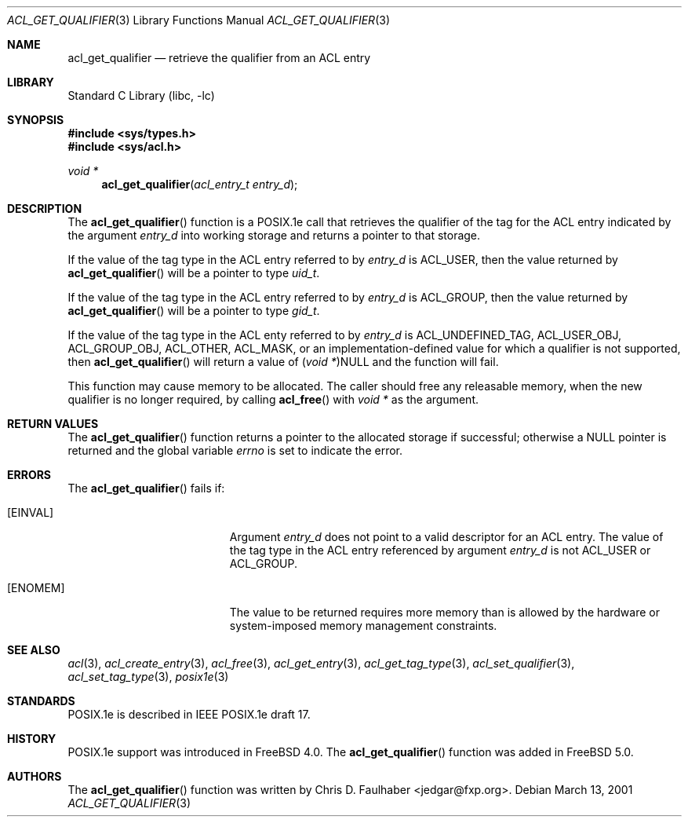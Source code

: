 .\"-
.\" Copyright (c) 2001 Chris D. Faulhaber
.\" All rights reserved.
.\"
.\" Redistribution and use in source and binary forms, with or without
.\" modification, are permitted provided that the following conditions
.\" are met:
.\" 1. Redistributions of source code must retain the above copyright
.\"    notice, this list of conditions and the following disclaimer.
.\" 2. Redistributions in binary form must reproduce the above copyright
.\"    notice, this list of conditions and the following disclaimer in the
.\"    documentation and/or other materials provided with the distribution.
.\"
.\" THIS SOFTWARE IS PROVIDED BY THE AUTHOR AND CONTRIBUTORS ``AS IS'' AND
.\" ANY EXPRESS OR IMPLIED WARRANTIES, INCLUDING, BUT NOT LIMITED TO, THE
.\" IMPLIED WARRANTIES OF MERCHANTABILITY AND FITNESS FOR A PARTICULAR PURPOSE
.\" ARE DISCLAIMED.  IN NO EVENT SHALL THE AUTHOR OR THE VOICES IN HIS HEAD BE
.\" LIABLE FOR ANY DIRECT, INDIRECT, INCIDENTAL, SPECIAL, EXEMPLARY, OR
.\" CONSEQUENTIAL DAMAGES (INCLUDING, BUT NOT LIMITED TO, PROCUREMENT OF
.\" SUBSTITUTE GOODS OR SERVICES; LOSS OF USE, DATA, OR PROFITS; OR BUSINESS
.\" INTERRUPTION) HOWEVER CAUSED AND ON ANY THEORY OF LIABILITY, WHETHER IN
.\" CONTRACT, STRICT LIABILITY, OR TORT (INCLUDING NEGLIGENCE OR OTHERWISE)
.\" ARISING IN ANY WAY OUT OF THE USE OF THIS SOFTWARE, EVEN IF ADVISED OF THE
.\" POSSIBILITY OF SUCH DAMAGE.
.\"
.\" $FreeBSD$
.\"
.Dd March 13, 2001
.Dt ACL_GET_QUALIFIER 3
.Os
.Sh NAME
.Nm acl_get_qualifier
.Nd retrieve the qualifier from an ACL entry
.Sh LIBRARY
.Lb libc
.Sh SYNOPSIS
.In sys/types.h
.In sys/acl.h
.Ft void *
.Fn acl_get_qualifier "acl_entry_t entry_d"
.Sh DESCRIPTION
The
.Fn acl_get_qualifier
function
is a POSIX.1e call that retrieves the qualifier of the tag for
the ACL entry indicated by the argument
.Fa entry_d
into working storage and returns a pointer to that storage.
.Pp
If the value of the tag type in the ACL entry referred to by
.Fa entry_d
is
.Dv ACL_USER ,
then the value returned by
.Fn acl_get_qualifier
will be a pointer to type
.Vt uid_t .
.Pp
If the value of the tag type in
the ACL entry referred to by
.Fa entry_d
is
.Dv ACL_GROUP ,
then the value returned by
.Fn acl_get_qualifier
will be a pointer to type
.Vt gid_t .
.Pp
If the value of the tag type in the ACL enty referred to by
.Fa entry_d
is
.Dv ACL_UNDEFINED_TAG , ACL_USER_OBJ , ACL_GROUP_OBJ ,
.Dv ACL_OTHER , ACL_MASK ,
or an implementation-defined value for which a qualifier
is not supported, then
.Fn acl_get_qualifier
will return a value of
.Vt ( void * ) Ns Dv NULL
and the function will fail.
.Pp
This function may cause memory to be allocated.  The caller should
free any releasable memory, when the new qualifier is no longer
required, by calling
.Fn acl_free
with
.Vt void *
as the argument.
.Sh RETURN VALUES
The
.Fn acl_get_qualifier
function returns a pointer to the allocated storage if successful;
otherwise a
.Dv NULL
pointer is returned and the global variable
.Va errno
is set to indicate the error.
.Sh ERRORS
The
.Fn acl_get_qualifier
fails if:
.Bl -tag -width Er
.It Bq Er EINVAL
Argument
.Fa entry_d
does not point to a valid descriptor for an ACL entry.  The
value of the tag type in the ACL entry referenced by argument
.Fa entry_d
is not
.Dv ACL_USER
or
.Dv ACL_GROUP .
.It Bq Er ENOMEM
The value to be returned requires more memory than is allowed
by the hardware or system-imposed memory management constraints.
.El
.Sh SEE ALSO
.Xr acl 3 ,
.Xr acl_create_entry 3 ,
.Xr acl_free 3 ,
.Xr acl_get_entry 3 ,
.Xr acl_get_tag_type 3 ,
.Xr acl_set_qualifier 3 ,
.Xr acl_set_tag_type 3 ,
.Xr posix1e 3
.Sh STANDARDS
POSIX.1e is described in IEEE POSIX.1e draft 17.
.Sh HISTORY
POSIX.1e support was introduced in
.Fx 4.0 .
The
.Fn acl_get_qualifier
function was added in
.Fx 5.0 .
.Sh AUTHORS
The
.Fn acl_get_qualifier
function was written by
.An Chris D. Faulhaber Aq jedgar@fxp.org .
